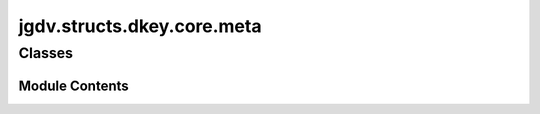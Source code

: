  

 
.. _jgdv.structs.dkey.core.meta:
   
    
===========================
jgdv.structs.dkey.core.meta
===========================

   
.. py:module:: jgdv.structs.dkey.core.meta

       
 

   
 

 

 
   
        

           

 
 

           
   
             
  
           
 
  
 
 
  

   
Classes
-------


.. autoapisummary::

    jgdv.structs.dkey.core.meta.DKey
    jgdv.structs.dkey.core.meta.DKeyMeta
           
 
      
 
Module Contents
===============

 
 

.. _jgdv.structs.dkey.core.meta.DKey:
   
.. py:class:: DKey
   
   Bases: :py:obj:`str` 
     
   A facade for DKeys and variants.
   Implements __new__ to create the correct key type, from a string, dynamically.

   kwargs:
   explicit = insists that keys in the string are wrapped in braces '{akey} {anotherkey}'.
   mark     = pre-register expansion parameters / type etc
   check    = dictate a type that expanding this key must match
   fparams  = str formatting instructions for the key

   Eg:
   DKey('blah')
   -> SingleDKey('blah')
   -> SingleDKey('blah').format('w')
   -> '{blah}'
   -> [toml] aValue = '{blah}'

   Because cls.__new__ calls __init__ automatically for return values of type cls,
   DKey is the factory, but all DKeys are subclasses of DKeyBase,
   to allow control over __init__.

   
   .. py:method:: MarkOf(target: DKey) -> jgdv.structs.dkey._interface.KeyMark
      :staticmethod:


      Get the mark of the key type or instance


   .. py:method:: add_sources(*sources) -> None
      :classmethod:


      register additional sources that are always included


   .. py:attribute:: ExpInst
      :type:  ClassVar[type]

   .. py:attribute:: Mark
      :type:  ClassVar[enum.EnumMeta]

   .. py:attribute:: __match_args
      :value: ('_mark',)


   .. py:attribute:: _extra_sources
      :type:  ClassVar[list[dict]]
      :value: []


 
 
 

.. _jgdv.structs.dkey.core.meta.DKeyMeta:
   
.. py:class:: DKeyMeta
   
   Bases: :py:obj:`StrMeta` 
     
     The Metaclass for keys, which ensures that subclasses of DKeyBase
     are DKey's, despite there not being an actual subclass relation between them.

   This allows DKeyBase to actually bottom out at str

   
   .. py:method:: extract_raw_keys(data: str, *, implicit=False) -> list[jgdv.structs.dkey.core.parser.RawKey]
      :staticmethod:


      Calls the Python format string parser to extract
      keys and their formatting/conversion specs.

      if 'implicit' then will parse the entire string as {str}


   .. py:method:: get_subtype(mark: jgdv.structs.dkey._interface.KeyMark, *, multi=False) -> type
      :staticmethod:


      Get the Ctor for a given mark from those registered.


   .. py:method:: mark_alias(val: Any) -> jgdv.Maybe[jgdv.structs.dkey._interface.KeyMark]
      :staticmethod:


      aliases for marks


   .. py:method:: register_key_type(ctor: type, mark: jgdv.structs.dkey._interface.KeyMark, conv: jgdv.Maybe[str] = None, multi: bool = False) -> None
      :staticmethod:


      Register a DKeyBase implementation to a mark

      Can be a single key, or a multi key,
      and can map a conversion char to the mark

      eg: "p" -> DKeyMark_e.Path -> Path[Single/Multi]Key


   .. py:attribute:: _conv_registry
      :type:  ClassVar[dict[str, jgdv.structs.dkey._interface.KeyMark]]

   .. py:attribute:: _expected_init_keys
      :type:  ClassVar[list[str]]

   .. py:attribute:: _multi_registry
      :type:  ClassVar[dict[jgdv.structs.dkey._interface.KeyMark, type]]

   .. py:attribute:: _parser
      :type:  ClassVar[jgdv.structs.dkey.core.parser.DKeyParser]

   .. py:attribute:: _single_registry
      :type:  ClassVar[dict[jgdv.structs.dkey._interface.KeyMark, type]]

 
 
   

